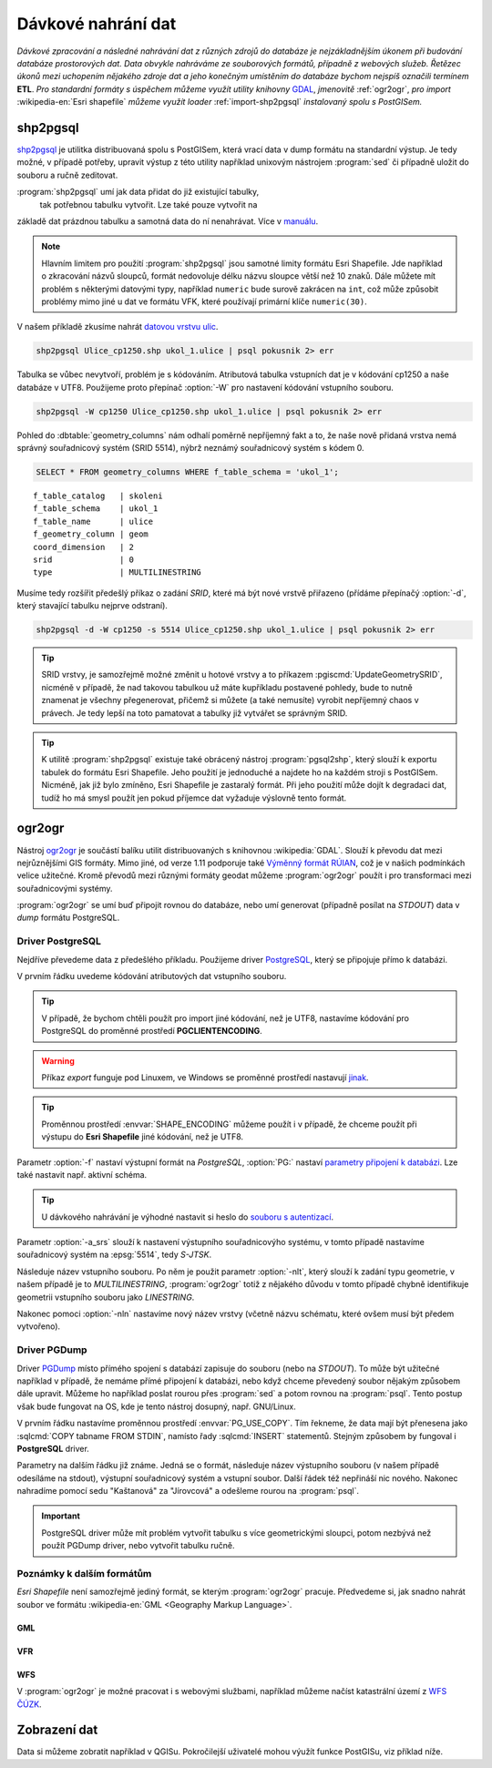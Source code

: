 Dávkové nahrání dat
===================

*Dávkové zpracování a následné nahrávání dat z různých zdrojů do
databáze je nejzákladnějším úkonem při budování databáze prostorových
dat. Data obvykle nahráváme ze souborových formátů, případně z
webových služeb. Řetězec úkonů mezi uchopením nějakého zdroje dat a
jeho konečným umístěním do databáze bychom nejspíš označili termínem*
**ETL**. *Pro standardní formáty s úspěchem můžeme využít utility
knihovny* `GDAL <http://gdal.org>`_, *jmenovitě* :ref:`ogr2ogr`, *pro
import* :wikipedia-en:`Esri shapefile` *můžeme využít loader*
:ref:`import-shp2pgsql` *instalovaný spolu s PostGISem.*

.. _import-shp2pgsql:

shp2pgsql
---------

`shp2pgsql
<http://www.bostongis.com/pgsql2shp_shp2pgsql_quickguide.bqg>`_ je
utilitka distribuovaná spolu s PostGISem, která vrací data v dump
formátu na standardní výstup. Je tedy možné, v případě potřeby,
upravit výstup z této utility například unixovým nástrojem
:program:`sed` či případně uložit do souboru a ručně zeditovat.

:program:`shp2pgsql` umí jak data přidat do již existující tabulky,
   tak potřebnou tabulku vytvořit. Lze také pouze vytvořit na
základě dat prázdnou tabulku a samotná data do ní
nenahrávat. Více v `manuálu
<http://postgis.net/docs/using_postgis_dbmanagement.html#shp2pgsql_usage>`_.

.. note:: Hlavním limitem pro použití :program:`shp2pgsql` jsou
          samotné limity formátu Esri Shapefile. Jde například o
          zkracování názvů sloupců, formát nedovoluje délku názvu
          sloupce větší než 10 znaků. Dále můžete mít problém s
          některými datovými typy, například ``numeric`` bude surově
          zakrácen na ``int``, což může způsobit problémy mimo jiné u
          dat ve formátu VFK, které používají primární klíče
          ``numeric(30)``.

V našem příkladě zkusíme nahrát `datovou vrstvu ulic
<http://training.gismentors.eu/geodata/postgis/Ulice_cp1250.zip>`_.

.. code-block:: bash

   shp2pgsql Ulice_cp1250.shp ukol_1.ulice | psql pokusnik 2> err

Tabulka se vůbec nevytvoří, problém je s kódováním. Atributová tabulka
vstupních dat je v kódování cp1250 a naše databáze v UTF8. Použijeme
proto přepínač :option:`-W` pro nastavení kódování vstupního souboru.

.. code-block:: bash

   shp2pgsql -W cp1250 Ulice_cp1250.shp ukol_1.ulice | psql pokusnik 2> err

Pohled do :dbtable:`geometry_columns` nám odhalí poměrně nepříjemný
fakt a to, že naše nově přidaná vrstva nemá správný souřadnicový
systém (SRID 5514), nýbrž neznámý souřadnicový systém s kódem 0.

.. code-block:: sql
       
   SELECT * FROM geometry_columns WHERE f_table_schema = 'ukol_1';

::

   f_table_catalog   | skoleni
   f_table_schema    | ukol_1
   f_table_name      | ulice
   f_geometry_column | geom
   coord_dimension   | 2
   srid              | 0
   type              | MULTILINESTRING

Musíme tedy rozšířit předešlý příkaz o zadání *SRID*, které má být
nové vrstvě přiřazeno (přídáme přepínačý :option:`-d`, který stavající
tabulku nejprve odstraní).

.. code-block:: bash

   shp2pgsql -d -W cp1250 -s 5514 Ulice_cp1250.shp ukol_1.ulice | psql pokusnik 2> err

.. tip:: SRID vrstvy, je samozřejmě možné změnit u hotové vrstvy a to
         příkazem :pgiscmd:`UpdateGeometrySRID`, nicméně v případě, že
         nad takovou tabulkou už máte kupříkladu postavené pohledy,
         bude to nutně znamenat je všechny přegenerovat, přičemž si
         můžete (a také nemusíte) vyrobit nepříjemný chaos v
         právech. Je tedy lepší na toto pamatovat a tabulky již
         vytvářet se správným SRID.

.. tip:: K utilitě :program:`shp2pgsql` existuje také obrácený nástroj
         :program:`pgsql2shp`, který slouží k exportu tabulek do
         formátu Esri Shapefile. Jeho použití je jednoduché a najdete
         ho na každém stroji s PostGISem. Nicméně, jak již bylo
         zmíněno, Esri Shapefile je zastaralý formát. Při jeho použití
         může dojít k degradaci dat, tudíž ho má smysl použít jen
         pokud příjemce dat vyžaduje výslovně tento formát.

.. noteadvanced:: Příklad jednoduchého skriptu pro dávkový
   import souborů ve formátu Esri Shapefile z
   aktuálního adresáře

   .. code-block:: bash
                                  
       #!/bin/sh

       for f in *.shp; do
           echo $f
           shp2pgsql -d -D $f ukol_1.${f%%.shp} 2>/dev/null | \
            psql pokusnik >/dev/null 2>err 
       done

       exit 0
      
.. _ogr2ogr:
            
ogr2ogr
-------

Nástroj `ogr2ogr <http://www.gdal.org/ogr2ogr.html>`_ je součástí
balíku utilit distribuovaných s knihovnou :wikipedia:`GDAL`. Slouží k
převodu dat mezi nejrůznějšími GIS formáty. Mimo jiné, od verze 1.11
podporuje také `Výměnný formát RÚIAN
<http://freegis.fsv.cvut.cz/gwiki/RUIAN_/_GDAL>`_, což je v našich
podmínkách velice užitečné. Kromě převodů mezi různými formáty geodat
můžeme :program:`ogr2ogr` použít i pro transformaci mezi
souřadnicovými systémy.

:program:`ogr2ogr` se umí buď připojit rovnou do databáze, nebo umí
generovat (případně posílat na *STDOUT*) data v *dump*
formátu PostgreSQL.

Driver PostgreSQL
^^^^^^^^^^^^^^^^^

Nejdříve převedeme data z předešlého příkladu. Použijeme driver
`PostgreSQL <http://www.gdal.org/drv_pg.html>`_, který se připojuje
přímo k databázi.

.. notecmd:: Nahrání Esri Shapefile pomocí ogr2ogr

   .. code-block:: bash

      export SHAPE_ENCODING="cp1250"
      ogr2ogr -f PostgreSQL PG:dbname=pokusnik -a_srs 'EPSG:5514' Ulice_cp1250.shp \
	 -nlt MULTILINESTRING \
	 -lco 'GEOMETRY_NAME=geom' \
	 -nln ukol_1.ulice

V prvním řádku uvedeme kódování atributových dat vstupního souboru.

.. tip:: V případě, že bychom chtěli použít pro import jiné kódování,
         než je UTF8, nastavíme kódování pro PostgreSQL do proměnné
         prostředí **PGCLIENTENCODING**.

.. warning:: Příkaz *export* funguje pod Linuxem, ve Windows se
             proměnné prostředí nastavují `jinak
             <http://ss64.com/nt/syntax-variables.html>`_.

.. tip:: Proměnnou prostředí :envvar:`SHAPE_ENCODING` můžeme použít i
         v případě, že chceme použít při výstupu do **Esri Shapefile**
         jiné kódování, než je UTF8.

Parametr :option:`-f` nastaví výstupní formát na *PostgreSQL*,
:option:`PG:` nastaví `parametry připojení k databázi
<http://www.postgresql.org/docs/9.4/interactive/libpq-connect.html>`_. Lze
také nastavit např. aktivní schéma.

.. tip:: U dávkového nahrávání je výhodné nastavit si heslo do
         `souboru s autentizací
         <http://www.postgresql.org/docs/9.4/static/libpq-pgpass.html>`_.

Parametr :option:`-a_srs` slouží k nastavení výstupního souřadnicovýho
systému, v tomto případě nastavíme souřadnicový systém na
:epsg:`5514`, tedy *S-JTSK*.

.. noteadvanced:: Pokud bychom chtěli data v rámci importu
                  transformovat, tak použijeme volby :option:`t_srs` a
                  :option:`s_srs`. Souřadnicový systém můžeme zadávat
                  i v zápisu knihovny Proj.4.

Následuje název vstupního souboru. Po něm je použit parametr
:option:`-nlt`, který slouží k zadání typu geometrie, v našem případě
je to *MULTILINESTRING*, :program:`ogr2ogr` totiž z nějakého důvodu v
tomto případě chybně identifikuje geometrii vstupního souboru jako
*LINESTRING*.

Nakonec pomoci :option:`-nln` nastavíme nový název vrstvy (včetně
názvu schématu, které ovšem musí být předem vytvořeno).


Driver PGDump
^^^^^^^^^^^^^

Driver `PGDump <http://www.gdal.org/drv_pgdump.html>`_ místo přímého
spojení s databází zapisuje do souboru (nebo na *STDOUT*). To může být
užitečné například v případě, že nemáme přímé připojení k databázi,
nebo když chceme převedený soubor nějakým způsobem dále
upravit. Můžeme ho například poslat rourou přes :program:`sed` a potom
rovnou na :program:`psql`. Tento postup však bude fungovat na OS, kde
je tento nástroj dosupný, např. GNU/Linux.

.. notecmd:: Nahrání Esri Shapefile pomocí ogr2ogr (PGDump)

   Zde přejmenujeme ulici *Kaštanová* na *Jírovcová*.

   .. code-block:: bash

      export PG_USE_COPY=YES
      ogr2ogr -f PGDump /dev/stdout -a_srs 'EPSG:5514' Ulice_cp1250.shp \
      -lco 'GEOMETRY_NAME=geom' \
      -nlt MULTILINESTRING -nln ukol_1.ulice_3 \
      | sed 's/Kaštanová/Jírovcová/g' \
      | psql pokusnik 2> err

V prvním řádku nastavíme proměnnou prostředí
:envvar:`PG_USE_COPY`. Tím řekneme, že data mají být přenesena jako
:sqlcmd:`COPY tabname FROM STDIN`, namísto řady :sqlcmd:`INSERT`
statementů. Stejným způsobem by fungoval i **PostgreSQL** driver.

Parametry na dalším řádku již známe. Jedná se o formát, následuje
název výstupního souboru (v našem případě odesíláme na stdout),
výstupní souřadnicový systém a vstupní soubor. Další řádek též
nepřináší nic nového. Nakonec nahradíme pomocí sedu "Kaštanová" za
"Jírovcová" a odešleme rourou na :program:`psql`.

.. important:: PostgreSQL driver může mít problém vytvořit tabulku s
               více geometrickými sloupci, potom nezbývá než použít
               PGDump driver, nebo vytvořit tabulku ručně.

Poznámky k dalším formátům
^^^^^^^^^^^^^^^^^^^^^^^^^^

*Esri Shapefile* není samozřejmě jediný formát, se kterým
:program:`ogr2ogr` pracuje. Předvedeme si, jak snadno nahrát soubor
ve formátu :wikipedia-en:`GML <Geography Markup Language>`.

GML
~~~

.. notecmd:: Nahrání GML pomocí ogr2ogr

   Data ke stažení `zde <http://training.gismentors.eu/geodata/postgis/adres_mista.gml.gz>`_.

   .. code-block:: bash

      ogr2ogr -f PGDump /dev/stdout -a_srs 'EPSG:5514' \
      -lco 'GEOMETRY_NAME=adresnibod' \       
      adres_mista.gml.gz \
      -nln ukol_1.adresy | \
      psql pokusnik 2> err

VFR
~~~

.. notecmd:: Nahrání Výměnného formátu RÚIAN (VFR) pomocí ogr2ogr

   Nejprve vytvoříme nové schéma

   .. code-block:: bash

      psql gismentors -h training.gismentors.eu -U skoleni -W -c "create schema ltm"
   
   A poté naimportujeme data vybrané obce (Litoměřice - 564567)

   .. code-block:: bash

      ogr2ogr -f PostgreSQL \
      "PG:dbname=gismentors host=training.gismentors.eu user=skoleni password=XXX active_schema=ltm" \
      /vsicurl/http://vdp.cuzk.cz/vymenny_format/soucasna/20150331_OB_564567_UKSH.xml.gz
                   
   Bližší informace: http://freegis.fsv.cvut.cz/gwiki/RUIAN
                                   
WFS
~~~

V :program:`ogr2ogr` je možné pracovat i s webovými službami,
například můžeme načíst katastrální území z `WFS ČÚZK
<http://services.cuzk.cz/doc/inspire-cp-view.pdf>`_.

.. notecmd:: Nahrání WFS

   .. code-block:: bash

      ogr2ogr -f "PostgreSQL" PG:"dbname=pokusnik" \
      "http://services.cuzk.cz/wfs/inspire-cp-wfs.asp?\
      service=WFS\
      &request=GetFeature&version=2.0.0\
      &srsName=urn:ogc:def:crs:EPSG::5514\
      &typeNames=CP:CadastralZoning\
      &featureid=CZ.605999" \
      -nln ukol_1.katatest

.. noteadvanced:: Ve WFS bývá nastaven limit na maximální počet
                  prvků. V praxi není možné obvykle stáhnout větší
                  objem dat. Můžeme však stahovat prvky po jednom. Z
                  `číselníku katastrálních území
                  <http://www.cuzk.cz/CUZK/media/CiselnikyISKN/SC_SEZNAMKUKRA_DOTAZ/SC_SEZNAMKUKRA_DOTAZ.zip?ext=.zip>`_
                  vybereme katastry Prahy.

   .. notecmd:: Dávkového nahrání dat z WFS

      .. code-block:: bash

         wget http://www.cuzk.cz/CUZK/media/CiselnikyISKN/SC_SEZNAMKUKRA_DOTAZ/SC_SEZNAMKUKRA_DOTAZ.zip?ext=.zip
         unzip SC_SEZNAMKUKRA_DOTAZ.zip?ext=.zip
         psql -c "truncate table ukol_1.katatest" pokusnik;

         cut -d ';' -f 7,8 SC_SEZNAMKUKRA_DOTAZ.csv | \
	    tail -n +2 | \
	    grep Praha |
	    cut -d ';' -f 2 |
	    while read kodku; do
	       echo $kodku;
	       ogr2ogr -append \
	       -f "PostgreSQL" PG:"dbname=pokusnik" \
	       "http://services.cuzk.cz/wfs/inspire-cp-wfs.asp?\
         service=WFS\
         &request=GetFeature&version=2.0.0\
         &srsName=urn:ogc:def:crs:EPSG::5514\
         &typeNames=CP:CadastralZoning&\
         featureid=CZ.$kodku" \
	       -nln ukol_1.katatest
	     done;

   .. warning:: Bagrování WFS ovšem není ideální způsob jak plnit
                databázi daty (limit na bbox a počet prvků tam není
                jen tak pro nic za nic). Tato data je možné získat i
                pohodlněji a šetrněji k infrastruktuře ČÚZK.

Zobrazení dat
-------------

Data si můžeme zobratit například v QGISu. Pokročilejší uživatelé
mohou výužít funkce PostGISu, viz příklad níže.

.. noteadvanced:: Na závěr si naše data zobrazíme v **SVG**.

   .. code-block:: sql

        SET SEARCH_PATH = public, ukol_1;
        SELECT 
        XMLELEMENT(
           NAME svg, 
           XMLATTRIBUTES(
              height, width, "viewBox"
              , 'http://www.w3.org/2000/svg' AS xmlns, '1.1' AS version)
           , linie, body, popisky
        )
        FROM
        (
           SELECT
           600 AS height
           , 800 AS width
           , array_to_string(ARRAY[MIN(ST_XMIN(geom)) - 50, -1 * (MAX(ST_YMAX(geom))) - 50
              , (@(MAX(ST_XMAX(geom)) - MIN(ST_XMIN(geom)))) + 100
              , (@(MAX(ST_YMAX(geom)) - MIN(ST_YMIN(geom)))) + 100], ' ') AS "viewBox"
           , XMLAGG(
              XMLELEMENT(NAME path, 
                 XMLATTRIBUTES( ST_AsSVG(geom, 1, 0) AS d
                    , 'rgb(55,230,100)' AS stroke
                    , 25 AS "stroke-width"
                    , 'none' AS fill
                 )
              )
           ) linie
           FROM 
           (
              SELECT geom AS geom FROM ulice --LIMIT 1
           ) ok
        ) podklad,
        (
           SELECT
           XMLAGG(
              XMLELEMENT(NAME circle, 
                 XMLATTRIBUTES( ST_X(geom) AS cx, -1 * ST_Y(geom) AS cy, 150 AS r 
                    , 'black' AS stroke
                    , 100 AS "stroke-width"
                    , 'rgb(255,0,0)' AS fill
                 )
              )
           ) body

           , XMLAGG(
              XMLELEMENT(NAME text, 
                 XMLATTRIBUTES( ST_X(geom) + 250 AS x, -1 * ST_Y(geom) AS y
                    , 'Verdana' AS "font-family"
                    , 750 AS "font-size"
                    , 'rgb(0,0,0)' AS fill
                 ), id
              )
           ) popisky
           FROM 
           (
              SELECT id, geom_p AS geom FROM vesmirne_zrudice --LIMIT 1
           ) body
        ) data;
